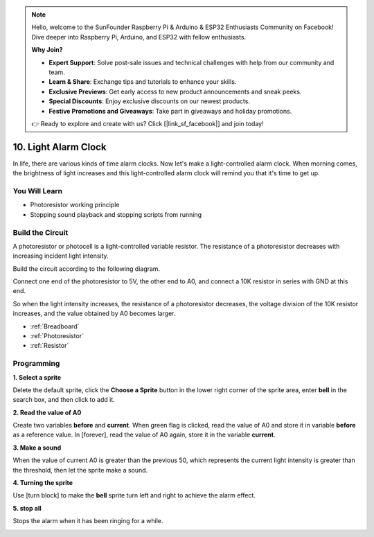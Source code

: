 .. note::

    Hello, welcome to the SunFounder Raspberry Pi & Arduino & ESP32 Enthusiasts Community on Facebook! Dive deeper into Raspberry Pi, Arduino, and ESP32 with fellow enthusiasts.

    **Why Join?**

    - **Expert Support**: Solve post-sale issues and technical challenges with help from our community and team.
    - **Learn & Share**: Exchange tips and tutorials to enhance your skills.
    - **Exclusive Previews**: Get early access to new product announcements and sneak peeks.
    - **Special Discounts**: Enjoy exclusive discounts on our newest products.
    - **Festive Promotions and Giveaways**: Take part in giveaways and holiday promotions.

    👉 Ready to explore and create with us? Click [|link_sf_facebook|] and join today!

10. Light Alarm Clock
======================

In life, there are various kinds of time alarm clocks. Now let's make a light-controlled alarm clock. When morning comes, the brightness of light increases and this light-controlled alarm clock will remind you that it's time to get up.

.. image:: img/10_clock.png

You Will Learn
---------------------

- Photoresistor working principle
- Stopping sound playback and stopping scripts from running



Build the Circuit
-----------------------

A photoresistor or photocell is a light-controlled variable resistor. The resistance of a photoresistor decreases with increasing incident light intensity.

Build the circuit according to the following diagram.

Connect one end of the photoresistor to 5V, the other end to A0, and connect a 10K resistor in series with GND at this end.

So when the light intensity increases, the resistance of a photoresistor decreases, the voltage division of the 10K resistor increases, and the value obtained by A0 becomes larger.

.. image:: img/10_circuit.png

* :ref:`Breadboard`
* :ref:`Photoresistor` 
* :ref:`Resistor`

Programming
------------------
**1. Select a sprite**

Delete the default sprite, click the **Choose a Sprite** button in the lower right corner of the sprite area, enter **bell** in the search box, and then click to add it.

.. image:: img/10_sprite.png

**2. Read the value of A0**

Create two variables **before** and **current**. When green flag is clicked, read the value of A0 and store it in variable **before** as a reference value. In [forever], read the value of A0 again, store it in the variable **current**.

.. image:: img/10_reada0.png

**3. Make a sound**

When the value of current A0 is greater than the previous 50, which represents the current light intensity is greater than the threshold, then let the sprite make a sound.

.. image:: img/10_sound.png

**4. Turning the sprite**

Use [turn block] to make the **bell** sprite turn left and right to achieve the alarm effect.

.. image:: img/10_turn.png

**5. stop all**

Stops the alarm when it has been ringing for a while.

.. image:: img/10_stop.png

